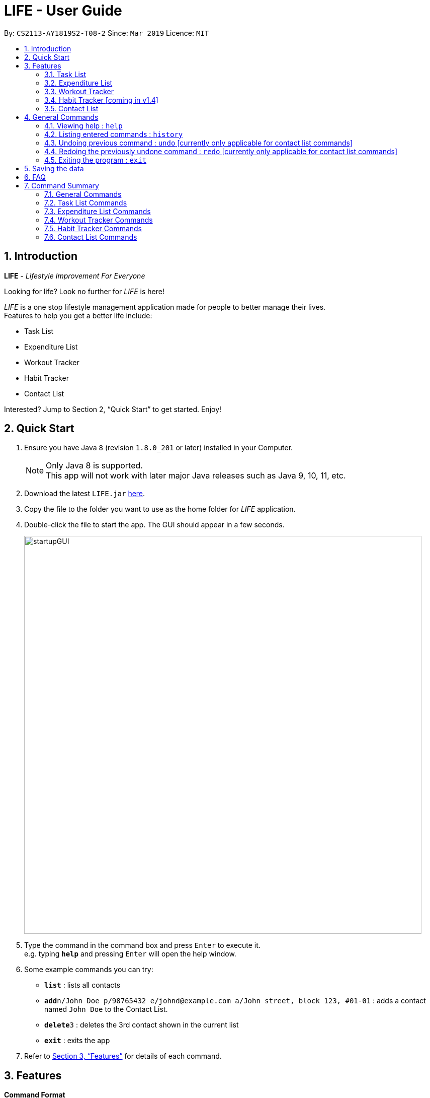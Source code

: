 = LIFE - User Guide
:site-section: UserGuide
:toc:
:toc-title:
:toc-placement: preamble
:sectnums:
:imagesDir: images
:stylesDir: stylesheets
:xrefstyle: full
:experimental:
ifdef::env-github[]
:tip-caption: :bulb:
:note-caption: :information_source:
endif::[]
:repoURL: https://github.com/cs2113-ay1819s2-t08-2/main

By: `CS2113-AY1819S2-T08-2`      Since: `Mar 2019`      Licence: `MIT`

// tag::UserGuideIntro[]
== Introduction

*LIFE* - _Lifestyle Improvement For Everyone_ +

Looking for life? Look no further for _LIFE_ is here!

_LIFE_ is a one stop lifestyle management application made for people to better manage their lives. +
Features to help you get a better life include: +

* Task List +
* Expenditure List +
* Workout Tracker +
* Habit Tracker +
* Contact List

Interested? Jump to Section 2, “Quick Start” to get started. Enjoy!
//end::UserGuideIntro[]

// tag::UserGuideQuickStart[]
== Quick Start

.  Ensure you have Java `8` (revision `1.8.0_201` or later) installed in your Computer.
+
[NOTE]
Only Java 8 is supported. +
This app will not work with later major Java releases such as Java 9, 10, 11, etc.
+
.  Download the latest `LIFE.jar` link:{repoURL}/releases[here].
.  Copy the file to the folder you want to use as the home folder for _LIFE_ application.
.  Double-click the file to start the app. The GUI should appear in a few seconds.
+
image::startupGUI.PNG[width="790"]
+
.  Type the command in the command box and press kbd:[Enter] to execute it. +
e.g. typing *`help`* and pressing kbd:[Enter] will open the help window.
.  Some example commands you can try:

* *`list`* : lists all contacts
* **`add`**`n/John Doe p/98765432 e/johnd@example.com a/John street, block 123, #01-01` : adds a contact named `John Doe` to the Contact List.
* **`delete`**`3` : deletes the 3rd contact shown in the current list
* *`exit`* : exits the app

.  Refer to <<Features>> for details of each command.

//end::UserGuideQuickStart[]

[[Features]]
== Features

====
*Command Format*

* Words in `UPPER_CASE` are the parameters to be supplied by the user e.g. in `add n/NAME`, `NAME` is a parameter which can be used as `add n/John Doe`.
* Items in square brackets are optional e.g `n/NAME [t/TAG]` can be used as `n/John Doe t/friend` or as `n/John Doe`.
* Items with `…`​ after them can be used multiple times including zero times e.g. `[t/TAG]...` can be used as `{nbsp}` (i.e. 0 times), `t/friend`, `t/friend t/family` etc.
* Parameters can be in any order e.g. if the command specifies `n/NAME p/PHONE_NUMBER`, `p/PHONE_NUMBER n/NAME` is also acceptable.
====

// tag::TaskFeature[]
=== Task List
A feature to help you record your tasks with  deadlines, say no more to forgetting your tasks! +

The following subsections are commands of the task list.

// tag::addtask[]
[[AddTask]]
==== Adding a Task : `addtask`

The first step to managing your tasks is to *add* them into the task list! +
Format: `addtask n/TASK_NAME d/DEADLINE_DATE h/DEADLINE_TIME [t/TAGS]`

****
* _TASK_NAME_ is the name of the task that you want to input {nbsp}
* _DEADLINE_DATE_ is the date of the deadline of the task in _DDMMYY_ format. {nbsp} +
* _DEADLINE_TIME_ is the time of the deadline of the task in _24HRS_ format {nbsp} +
****

[TIP]
_Tags_ are optional and are alphanumeric without space

The following are examples of some commands that you can try out:

* `addtask n/Complete CS2113T Assignment d/180319 h/2359`
* `addtask n/Submit Exchange Application d/200319 h/0800 t/IMPORTANT`

==== Tick Task : `ticktask`

*Ticks* off the task that you have completed off the task list and adds it into the completed task list! +
Format: `ticktask` INDEX

[WARNING]
The index must be a valid index in the task list and it must be present. +
Once the application restarts, all the data in the Completed Task List will be gone.

Examples:

* `ticktask 5` +
_Ticks the task at index 5 off._

==== Sort Task List : `sorttask`
Helps you to *sort* the tasks in the task list according to their deadline with upcoming deadlines first! +
Format: `sorttask`

//end::TaskFeature[]

// tag::deletetask[]

[[DeleteTask]]

==== Delete Task : `deletetask`

In case the task is no longer required, you can *delete* it off the task list by specifying the index of
the task you want to delete! +
Format: `deletetask INDEX`

[TIP]
The index is the integer on the left side of the Task Name in the Task List that you want to *delete*!

[WARNING]
The index must be a valid index in the task list and it must be present.

Examples:

* `deletetask 5` +
_Deletes the task at index 5_


[[EditTask]]
==== Edit Task : `edittask`
In case you want to change the details of a task, you can *edit* it through specifying the index of the task
as well as the information you want to edit. +
Format: `edittask 1 [n/TASK_NAME] [d/DEADLINE_DATE] [h/DEADLINE_TIME]`

[WARNING]
The index must be a valid index in the task list and it must be present. +
At least one optional field must be provided.

****
* Existing values will be replaced with the input values +
* DEADLINE_DATE is the deadline date of the task and should be in the DDMMYY format +
* DEADLINE_TIME is the deadline time of the task and should be in the 24HRS format
****

Examples:

* `edittask 2 n/Banana` +
_Changes the task name of the task specified at index 2 to Banana._

* `edittask 2 d/290319` +
_Change sthe deadline date of the task specified at index 2 to 290319._



=== Expenditure List
A list to help you keep track of all your expenses so that you can better manage your finances! +

// tag::addpurchase[]
[[AddPurchase]]
==== Adding a purchase: `addpurchase`

Adds a new purchase to the expenditure list +
Format: `addpurchase n/NAME pr/PRICE [t/TAG]...`

****
* Only Singapore Dollar(SGD) currency is supported.
* You only have to input the value (see example)
****

Examples:

* `addpurchase pn/Ice cream pr/1.50`
* `addpurchase pn/Bicycle rental pr/10.00 t/family t/eastcoastpark`

// tag::clearexplist[]
[[ClearExpList]]
==== Clearing expenditure list: `clearexplist`

Clears all past purchases recorded from the expenditure list. +
Format: `clearexplist`

//tag::explist[]
[[ExpList]]
==== Listing all past expenditures: `explist`

Shows a list of all recorded purchases with the corresponding price in the expenditure list. +
Format: `explist`

==== Deleting a purchase: `deletepurchase` [coming in v2.0]

Deletes an existing purchase in the expenditure list. +
Format: `deletepurchase INDEX`

****
* Deletes the purchase at the specified `INDEX`.
* The index refers to the index number shown in the displayed expenditure list.
* The index *must be a positive integer* (1, 2, 3, …) .
****

Example:

* `explist` +
`deletepurchase 2` +
Deletes the 2nd purchase in the expenditure list.


==== Calculating total expenditure for the day: `totalexpday` [coming in v2.0]

Views total expenditure for the day +
Format: `totalexpday DATE`

****
DATE should be in the DDMMYY format
****

Example:
`totalexpday 191218`


==== Set spending limit: `setlimit` [coming in v2.0]

Sets a spending limit for one day to control expenditure. +
Format: `setlimit VALUE`

****
* Only SGD currency is supported.
* You only have to input the value (see example)
****

Example:
`setlimit 20.00`


=== Workout Tracker
Record your workouts and reps so that you can make the most out of the exercises! +

// tag::workout[]
[[Workout]]
==== View workout: `workout`

View the past 5 most recent workout. +
Format: `workout`

****
Only the most recent 5 workout will be displayed, older workout will not be shown

****

Examples:

* `workout`

// tag::record[]
[[Record]]
==== Record workout : `record`

Record your current workout and add them into your workout records. +
Format: `record e/EXERCISE s/SETS r/REPS t/TIME`

****
Words in `UPPER_CASE` are the parameters.
EXERCISE must only contain alphanumeric. +
SETS, REPS and TIME must only contain integer, and TIME must be in minutes +
****

Examples:

* `record e/SIT UPS s/5 r/20 t/10`

Record the workout of doing 5 SETS of 20 REPS of SIT UPS in 10 MINUTES

=== Habit Tracker [coming in v1.4]
Change your lifestyle now by recording an activity regularly to turn it into a habit! +

// tag::addhabit[]
[[AddHabit]]
==== Add desired Habits: `addHabit` [coming soon]

Add habit which you wish to track into your monthly habit tracker. +
Format: 'addHabit d/DATE h/HABIT a/ACCOMPLISHED'

****
A calendar of the month is shown, along with previous records of the month.
****

Example:

* `addHabit d/010119 n/SleepBefore12am a/Done`


=== Contact List
Manage all your contacts easily in this ultimate list holding your contacts with their information! +

// tag::add[]
[[Add]]
==== Adding a person : `add`

Adds a person to the contact list +
Format: `add n/NAME p/PHONE_NUMBER e/EMAIL a/ADDRESS [t/TAG]...`

[TIP]
A person can have any number of tags (including 0)

Examples:

* `add n/John Doe p/98765432 e/johnd@example.com a/John street, block 123, #01-01`
* `add n/Betsy Crowe t/friend e/betsycrowe@example.com a/Newgate Prison p/1234567 t/criminal`

// tag::list[]
[[List]]
==== Listing all persons : `list`

Shows a list of all persons in the contact list. +
Format: `list`

// tag::edit[]
[[Edit]]
==== Editing a person : `edit`

Edits an existing person in the contact list. +
Format: `edit INDEX [n/NAME] [p/PHONE] [e/EMAIL] [a/ADDRESS] [t/TAG]...`

****
* Edits the person at the specified `INDEX`. The index refers to the index number shown in the displayed person list. The index *must be a positive integer* 1, 2, 3, ...
* At least one of the optional fields must be provided.
* Existing values will be updated to the input values.
* When editing tags, the existing tags of the person will be removed i.e adding of tags is not cumulative.
* You can remove all the person's tags by typing `t/` without specifying any tags after it.
****

Examples:

* `edit 1 p/91234567 e/johndoe@example.com` +
Edits the phone number and email address of the 1st person to be `91234567` and `johndoe@example.com` respectively.
* `edit 2 n/Betsy Crower t/` +
Edits the name of the 2nd person to be `Betsy Crower` and clears all existing tags.

[[Delete]]
==== Deleting a person : `delete`

Deletes the specified person from the contact list. +
Format: `delete INDEX`

****
* Deletes the person at the specified `INDEX`.
* The index refers to the index number shown in the displayed person list.
* The index *must be a positive integer* 1, 2, 3, ...
****

Examples:

* `list` +
`delete 2` +
Deletes the 2nd person in the contact list.
* `find Betsy` +
`delete 1` +
Deletes the 1st person in the results of the `find` command.

[[Find]]
==== Locating persons by name: `find`

Finds persons whose names contain any of the given keywords. +
Format: `find KEYWORD [MORE_KEYWORDS]`

****
* The search is case insensitive. e.g `hans` will match `Hans`
* The order of the keywords does not matter. e.g. `Hans Bo` will match `Bo Hans`
* Only the name is searched.
* Only full words will be matched e.g. `Han` will not match `Hans`
* Persons matching at least one keyword will be returned (i.e. `OR` search). e.g. `Hans Bo` will return `Hans Gruber`, `Bo Yang`
****

Examples:

* `find John` +
Returns `john` and `John Doe`
* `find Betsy Tim John` +
Returns any person having names `Betsy`, `Tim`, or `John`



[[Select]]
==== Selecting a person : `select`

Selects the person identified by the index number used in the displayed person list. +
Format: `select INDEX`

****
* Selects the person and loads the Google search page the person at the specified `INDEX`.
* The index refers to the index number shown in the displayed person list.
* The index *must be a positive integer* `1, 2, 3, ...`
****

Examples:

* `list` +
`select 2` +
Selects the 2nd person in the contact list.
* `find Betsy` +
`select 1` +
Selects the 1st person in the results of the `find` command.


== General Commands


[[Help]]
=== Viewing help : `help`

Format: `help`

[TIP]
====
Use this if you face trouble navigating the application or entering the correct commands!
====

// tag::history[]
[[History]]
=== Listing entered commands : `history`

Lists all the commands that you have entered in reverse chronological order (most recent at the top). +
Format: `history`

[NOTE]
====
Pressing the kbd:[&uarr;] and kbd:[&darr;] arrows will display the previous and next input respectively in the command box.
====

[[Undo]]
=== Undoing previous command : `undo` [currently only applicable for contact list commands]
[NOTE]
Implementation of this feature will be available for the other lists in v2.0

Restores _LIFE_ application to the state before the previous _undoable_ command was executed. +
Format: `undo`

[NOTE]
====
Undoable commands: those commands that modify the _LIFE_'s content (`add`, `delete`, `edit` and `clear`).
====

Examples:

* `delete 1` +
`list` +
`undo` (reverses the `delete 1` command) +

* `select 1` +
`list` +
`undo` +
The `undo` command fails as there are no undoable commands executed previously.

* `delete 1` +
`clear` +
`undo` (reverses the `clear` command) +
`undo` (reverses the `delete 1` command) +

[[Redo]]
=== Redoing the previously undone command : `redo` [currently only applicable for contact list commands]
[NOTE]
Implementation of this feature will be available for the other lists in v2.0

Reverses the most recent `undo` command. +
Format: `redo`

Examples:

* `delete 1` +
`undo` (reverses the `delete 1` command) +
`redo` (reapplies the `delete 1` command) +

* `delete 1` +
`redo` +
The `redo` command fails as there are no `undo` commands executed previously.

* `delete 1` +
`clear` +
`undo` (reverses the `clear` command) +
`undo` (reverses the `delete 1` command) +
`redo` (reapplies the `delete 1` command) +
`redo` (reapplies the `clear` command) +
====
Pressing the kbd:[&uarr;] and kbd:[&darr;] arrows will display the previous and next input respectively in the command box.
====


[[Exit]]
=== Exiting the program : `exit`

Exits the program. +
Format: `exit`

== Saving the data

Data of _LIFE_ are saved in the hard disk automatically after any command that changes the data. +
There is no need to save manually.

== FAQ

*Q*: How do I transfer my data to another Computer? +
*A*: Install the app in the other computer and overwrite the empty data file it creates with the file that contains the data of your previous _LIFE_ folder.


== Command Summary
This section provides a quick summary of the existing commands in the _LIFE_ application, for easier reference.

=== General Commands
General commands for easier navigability within the application.

[width="100%",cols="20%,<30%,<20%,<30",options="header",]
|=======================================================================
|Function |Purpose |Command |Example

|<<Help, Help>> |Shows you the user guide for reference in app |`help` | `help`

|<<History, History>> |Shows you a history of all commands used |`history` | `history`

|<<Undo, Undo>> |Undo your previous command [currently only available for contact list commands] |`undo` | `undo`

|<<Redo, Redo>> |Redo your undo [currently only available for contact list commands] | `redo` | `redo`

|=======================================================================

=== Task List Commands
Commands to help you maximise utility of Task List:
[width="100%",cols="20%,<30%,<20%,<30",options="header",]
|=======================================================================
|Function |Purpose |Command |Example

|<<AddTask, Add Task>> |Adds a new task |
`addtask` | `addtask n/Complete CS2113T Assignment d/180319 h/2359`
|<<DeleteTask, Delete Task>> |Deletes a task off the task list |
`deletetask` | `deletetask 1`
|<<EditTask, Edit Task>> |Edits the task specified with the entered parameters |
`edittask` | `edittask 2 n/Banana`
|<<Tick Task, Tick Task>> |Shows that a task has been completed |
`ticktask` | `ticktask 5`
|<<Sort Task, Sort Task>> |Sorts the task list according to the deadline of each task  |
`sorttask` | `sorttask`

|=======================================================================

=== Expenditure List Commands
Commands to help you use the expenditure list to manage your expenses:
[width="100%",cols="20%,<30%,<20%,<30",options="header",]
|=======================================================================
|Function |Purpose |Command |Example

|<<AddPurchase, Add Purchase>> |Adds a new purchase |
`addpurchase` | `addpurchase pn/Ice cream pr/1.50`
|<<ClearExpList, Clear Expenditure List>> |Clears the existing expenditure list |
`clearexplist` | `clearexplist`
|<<ExpList, Expenditure List>> |Shows list of purchases with the price |
`explist` | `explist`

|=======================================================================

=== Workout Tracker Commands
Commands to help you utilise the workout book:
[width="100%",cols="20%,<30%,<20%,<30",options="header",]
|=======================================================================
|Function |Purpose |Command |Example

|<<Workout, Workout>> |Views the past 5 most recent workout |
`workout` | `workout`
|<<Record, Record workout>> |Records a new workout and add into existing workout records |
`record` | `record e/Sit ups s/5 r/20 t/10`

|=======================================================================

=== Habit Tracker Commands
Commands to help you navigate about the habit list:
[width="100%",cols="20%,<30%,<20%,<30",options="header",]
|=======================================================================
|Function |Purpose |Command |Example

|<<AddHabit, Add Habit>> |Adds a newly desired habit |
`addhabit` | `d/010119 n/SleepBefore12am a/Done`

|=======================================================================

=== Contact List Commands
Commands to help you use the Contact List:
[width="100%",cols="20%,<30%,<20%,<30",options="header",]
|=======================================================================
|Function |Purpose |Command |Example

|<<Add, Add Person>> |Adds a new person |
`add` | `add n/John Doe p/98765432 e/johnd@example.com a/John street, block 123, #01-01`
|<<List, List>> |Shows all the people in the contact list  |
`list` | `list`
|<<Edit, Edit Person>> |Edits the contact details specified with the entered parameters |
`edit` | `edit 1 p/91234567 e/johndoe@example.com`
|<<Delete, Delete Person>> |Deletes a person off the contact list |
`delete` | `delete 1`
|<<Find, Find Person>> |Finds and then show the people with names containing the keywords entered|
`find` | `find John`
|<<Select, Select Person>> |Selects a specified person  |
`select` | `select 2`
